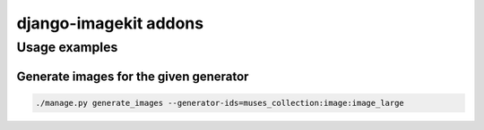 ======================
django-imagekit addons
======================

Usage examples
==============
Generate images for the given generator
---------------------------------------
.. code-block:: sh

    ./manage.py generate_images --generator-ids=muses_collection:image:image_large

